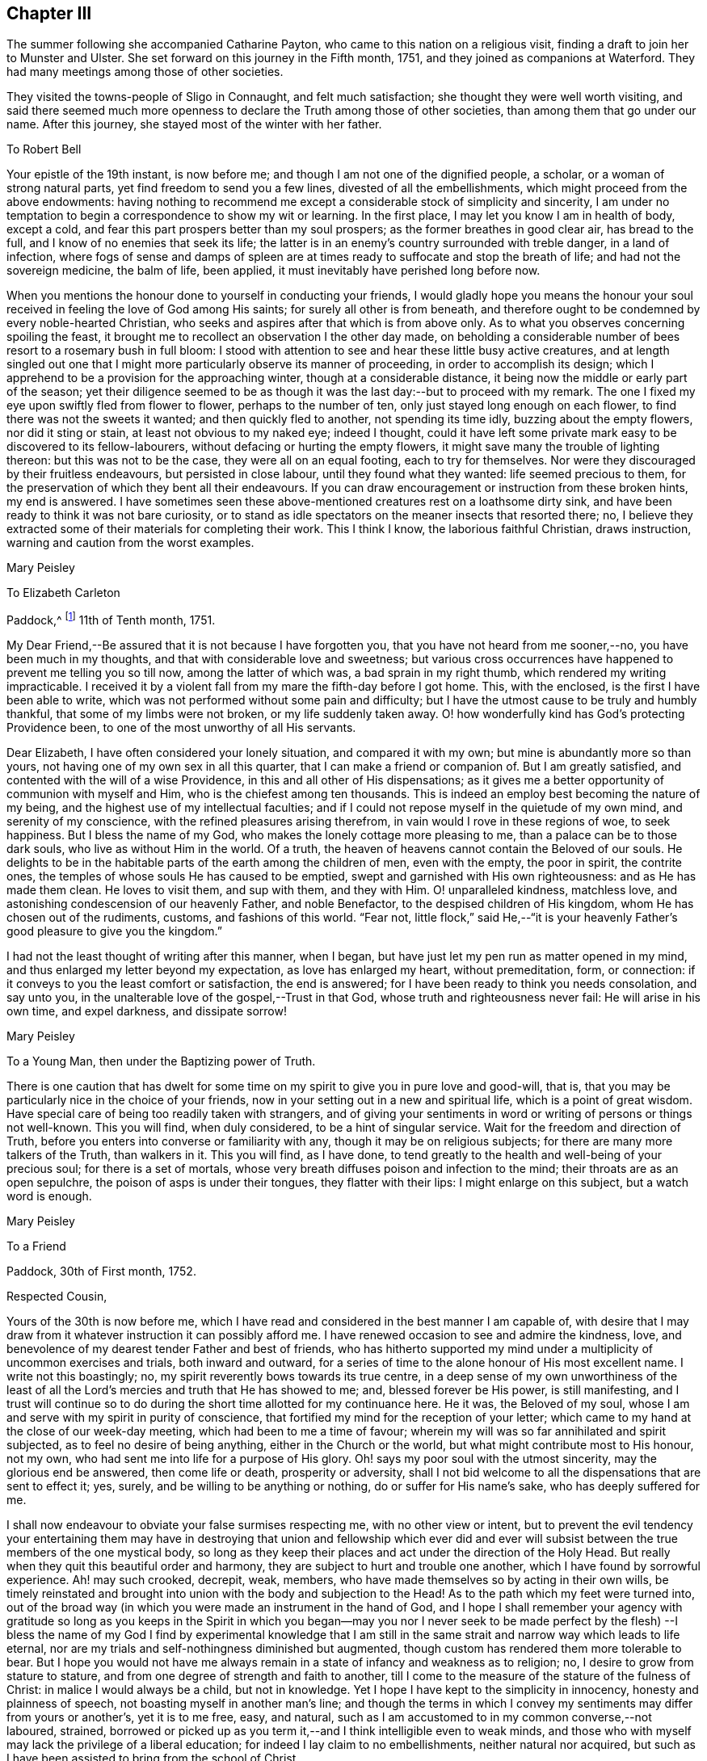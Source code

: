 == Chapter III

The summer following she accompanied Catharine Payton,
who came to this nation on a religious visit,
finding a draft to join her to Munster and Ulster.
She set forward on this journey in the Fifth month, 1751,
and they joined as companions at Waterford.
They had many meetings among those of other societies.

They visited the towns-people of Sligo in Connaught, and felt much satisfaction;
she thought they were well worth visiting,
and said there seemed much more openness to declare the
Truth among those of other societies,
than among them that go under our name.
After this journey, she stayed most of the winter with her father.

[.embedded-content-document.letter]
--

[.letter-heading]
To Robert Bell

Your epistle of the 19th instant, is now before me;
and though I am not one of the dignified people, a scholar,
or a woman of strong natural parts, yet find freedom to send you a few lines,
divested of all the embellishments, which might proceed from the above endowments:
having nothing to recommend me except a considerable stock of simplicity and sincerity,
I am under no temptation to begin a correspondence to show my wit or learning.
In the first place, I may let you know I am in health of body, except a cold,
and fear this part prospers better than my soul prospers;
as the former breathes in good clear air, has bread to the full,
and I know of no enemies that seek its life;
the latter is in an enemy`'s country surrounded with treble danger,
in a land of infection,
where fogs of sense and damps of spleen are at times
ready to suffocate and stop the breath of life;
and had not the sovereign medicine, the balm of life, been applied,
it must inevitably have perished long before now.

When you mentions the honour done to yourself in conducting your friends,
I would gladly hope you means the honour your soul
received in feeling the love of God among His saints;
for surely all other is from beneath,
and therefore ought to be condemned by every noble-hearted Christian,
who seeks and aspires after that which is from above only.
As to what you observes concerning spoiling the feast,
it brought me to recollect an observation I the other day made,
on beholding a considerable number of bees resort to a rosemary bush in full bloom:
I stood with attention to see and hear these little busy active creatures,
and at length singled out one that I might more
particularly observe its manner of proceeding,
in order to accomplish its design;
which I apprehend to be a provision for the approaching winter,
though at a considerable distance, it being now the middle or early part of the season;
yet their diligence seemed to be as though it
was the last day:--but to proceed with my remark.
The one I fixed my eye upon swiftly fled from flower to flower,
perhaps to the number of ten, only just stayed long enough on each flower,
to find there was not the sweets it wanted; and then quickly fled to another,
not spending its time idly, buzzing about the empty flowers, nor did it sting or stain,
at least not obvious to my naked eye; indeed I thought,
could it have left some private mark easy to be discovered to its fellow-labourers,
without defacing or hurting the empty flowers,
it might save many the trouble of lighting thereon: but this was not to be the case,
they were all on an equal footing, each to try for themselves.
Nor were they discouraged by their fruitless endeavours, but persisted in close labour,
until they found what they wanted: life seemed precious to them,
for the preservation of which they bent all their endeavours.
If you can draw encouragement or instruction from these broken hints, my end is answered.
I have sometimes seen these above-mentioned creatures rest on a loathsome dirty sink,
and have been ready to think it was not bare curiosity,
or to stand as idle spectators on the meaner insects that resorted there; no,
I believe they extracted some of their materials for completing their work.
This I think I know, the laborious faithful Christian, draws instruction,
warning and caution from the worst examples.

[.signed-section-signature]
Mary Peisley

--

[.embedded-content-document.letter]
--

[.letter-heading]
To Elizabeth Carleton

[.signed-section-context-open]
Paddock,^
footnote:[Paddock was a farm in the occupation of Mary Peisley`'s father;
it was situated near Mountrath.]
11th of Tenth month, 1751.

My Dear Friend,--Be assured that it is not because I have forgotten you,
that you have not heard from me sooner,--no, you have been much in my thoughts,
and that with considerable love and sweetness;
but various cross occurrences have happened to prevent me telling you so till now,
among the latter of which was, a bad sprain in my right thumb,
which rendered my writing impracticable.
I received it by a violent fall from my mare the fifth-day before I got home.
This, with the enclosed, is the first I have been able to write,
which was not performed without some pain and difficulty;
but I have the utmost cause to be truly and humbly thankful,
that some of my limbs were not broken, or my life suddenly taken away.
O! how wonderfully kind has God`'s protecting Providence been,
to one of the most unworthy of all His servants.

Dear Elizabeth, I have often considered your lonely situation,
and compared it with my own; but mine is abundantly more so than yours,
not having one of my own sex in all this quarter,
that I can make a friend or companion of.
But I am greatly satisfied, and contented with the will of a wise Providence,
in this and all other of His dispensations;
as it gives me a better opportunity of communion with myself and Him,
who is the chiefest among ten thousands.
This is indeed an employ best becoming the nature of my being,
and the highest use of my intellectual faculties;
and if I could not repose myself in the quietude of my own mind,
and serenity of my conscience, with the refined pleasures arising therefrom,
in vain would I rove in these regions of woe, to seek happiness.
But I bless the name of my God, who makes the lonely cottage more pleasing to me,
than a palace can be to those dark souls, who live as without Him in the world.
Of a truth, the heaven of heavens cannot contain the Beloved of our souls.
He delights to be in the habitable parts of the earth among the children of men,
even with the empty, the poor in spirit, the contrite ones,
the temples of whose souls He has caused to be emptied,
swept and garnished with His own righteousness: and as He has made them clean.
He loves to visit them, and sup with them, and they with Him.
O! unparalleled kindness, matchless love,
and astonishing condescension of our heavenly Father, and noble Benefactor,
to the despised children of His kingdom, whom He has chosen out of the rudiments,
customs, and fashions of this world.
"`Fear not,
little flock,`" said He,--"`it is your heavenly
Father`'s good pleasure to give you the kingdom.`"

I had not the least thought of writing after this manner, when I began,
but have just let my pen run as matter opened in my mind,
and thus enlarged my letter beyond my expectation, as love has enlarged my heart,
without premeditation, form, or connection:
if it conveys to you the least comfort or satisfaction, the end is answered;
for I have been ready to think you needs consolation, and say unto you,
in the unalterable love of the gospel,--Trust in that God,
whose truth and righteousness never fail: He will arise in his own time,
and expel darkness, and dissipate sorrow!

[.signed-section-signature]
Mary Peisley

--

[.embedded-content-document.letter]
--

[.letter-heading]
To a Young Man, then under the Baptizing power of Truth.

There is one caution that has dwelt for some time on my
spirit to give you in pure love and good-will,
that is, that you may be particularly nice in the choice of your friends,
now in your setting out in a new and spiritual life, which is a point of great wisdom.
Have special care of being too readily taken with strangers,
and of giving your sentiments in word or writing of persons or things not well-known.
This you will find, when duly considered, to be a hint of singular service.
Wait for the freedom and direction of Truth,
before you enters into converse or familiarity with any,
though it may be on religious subjects; for there are many more talkers of the Truth,
than walkers in it.
This you will find, as I have done,
to tend greatly to the health and well-being of your precious soul;
for there is a set of mortals,
whose very breath diffuses poison and infection to the mind;
their throats are as an open sepulchre, the poison of asps is under their tongues,
they flatter with their lips: I might enlarge on this subject,
but a watch word is enough.

[.signed-section-signature]
Mary Peisley

--

[.embedded-content-document.letter]
--

[.letter-heading]
To a Friend

[.signed-section-context-open]
Paddock, 30th of First month, 1752.

[.salutation]
Respected Cousin,

Yours of the 30th is now before me,
which I have read and considered in the best manner I am capable of,
with desire that I may draw from it whatever instruction it can possibly afford me.
I have renewed occasion to see and admire the kindness, love,
and benevolence of my dearest tender Father and best of friends,
who has hitherto supported my mind under a multiplicity of uncommon exercises and trials,
both inward and outward,
for a series of time to the alone honour of His most excellent name.
I write not this boastingly; no, my spirit reverently bows towards its true centre,
in a deep sense of my own unworthiness of the least of all the
Lord`'s mercies and truth that He has showed to me;
and, blessed forever be His power, is still manifesting,
and I trust will continue so to do during the
short time allotted for my continuance here.
He it was, the Beloved of my soul,
whose I am and serve with my spirit in purity of conscience,
that fortified my mind for the reception of your letter;
which came to my hand at the close of our week-day meeting,
which had been to me a time of favour;
wherein my will was so far annihilated and spirit subjected,
as to feel no desire of being anything, either in the Church or the world,
but what might contribute most to His honour, not my own,
who had sent me into life for a purpose of His glory.
Oh! says my poor soul with the utmost sincerity, may the glorious end be answered,
then come life or death, prosperity or adversity,
shall I not bid welcome to all the dispensations that are sent to effect it; yes, surely,
and be willing to be anything or nothing, do or suffer for His name`'s sake,
who has deeply suffered for me.

I shall now endeavour to obviate your false surmises respecting me,
with no other view or intent,
but to prevent the evil tendency your entertaining them may have in
destroying that union and fellowship which ever did and ever will
subsist between the true members of the one mystical body,
so long as they keep their places and act under the direction of the Holy Head.
But really when they quit this beautiful order and harmony,
they are subject to hurt and trouble one another,
which I have found by sorrowful experience.
Ah! may such crooked, decrepit, weak, members,
who have made themselves so by acting in their own wills,
be timely reinstated and brought into union with the body and subjection to the Head!
As to the path which my feet were turned into,
out of the broad way (in which you were made an instrument in the hand of God,
and I hope I shall remember your agency with gratitude so long as you keeps in the
Spirit in which you began--may you nor I never seek to be made perfect by the flesh)
--I bless the name of my God I find by experimental knowledge that I am still in
the same strait and narrow way which leads to life eternal,
nor are my trials and self-nothingness diminished but augmented,
though custom has rendered them more tolerable to bear.
But I hope you would not have me always remain in a
state of infancy and weakness as to religion;
no, I desire to grow from stature to stature,
and from one degree of strength and faith to another,
till I come to the measure of the stature of the fulness of Christ:
in malice I would always be a child, but not in knowledge.
Yet I hope I have kept to the simplicity in innocency, honesty and plainness of speech,
not boasting myself in another man`'s line;
and though the terms in which I convey my sentiments may differ from yours or another`'s,
yet it is to me free, easy, and natural,
such as I am accustomed to in my common converse,--not laboured, strained,
borrowed or picked up as you term it,--and I think intelligible even to weak minds,
and those who with myself may lack the privilege of a liberal education;
for indeed I lay claim to no embellishments, neither natural nor acquired,
but such as I have been assisted to bring from the school of Christ.

True it is I have been careful in the discharge of my ministerial function,
to convey the Word as much as possible free from the workings of my own spirit,
or mixture of the creature,
seeing clearly that in these things Satan would
transform himself as into an angel of light:
setting sound for substance, and passion for power.
And as I dare not add to the Word of prophesy,
neither do I think it right to diminish anything from the
beauty of the gift I have received by disagreeable tones,
unbecoming gestures, unprofitable tautology or vain repetitions;
yet have fervent charity for them who through unwatchfulness fall into these errors,
well knowing how hard it is to steer clear of them;
and in beholding the weight and the importance of the work (in
the light of Truth) and the many mistakes we are subject to,
have oft cried out in the secret of my soul, O Lord! who is sufficient for these things;
surely only such as you makes so by your own Divine wisdom!
But I bless the name of my God,
who has condescended to rectify my spiritual senses in such a manner as to
fit me to relish the true spring of ministry through his meanest instruments,
with all the tinctures it may carry with it of
the pipe or casket through which it is conveyed.
The patriarchs and prophets all spoke with profound judgment, sense and connection,
and several of them were noted for their elegancy of speech,
as were many of our worthy ancestors,
insomuch that they came under the censure of being Jesuits,
men noted for their subtlety and learning; and.
Christ our Lord, chief Speaker in his Church, and holy pattern to his people,
was observable for his wisdom and excellency of speech,
so that it might well be said of him,
sure "`never man spoke like him`" (of Divine and heavenly truths),
insomuch that it drew this remark from the unbelievers,
"`from where has this man this wisdom and learning?`"
They were such as were strangers to that Source from which he derived his wisdom,
that thus presumptuously questioned the eternal Son of God!
And shall any now in like manner dispute the unsearchable wisdom of
God in the distribution of his own gifts for the edifying and
building up of his Church! who gives to one the word of wisdom,
to another the word of knowledge, by the same Spirit, to a third faith, and so on,
as the learned apostle has elegantly described.

But said he, "`I show unto you a more excellent way,`" that is charity,
without which he beheld himself, though endowed with all other gifts,
but "`as sounding brass and a tinkling cymbal,`"--and
indeed he gives a beautiful description of it,
well worthy the observation of you and me: "`it thinks no evil,`" said he,
and I believe it is because it would do none.
I could write more on this subject, which for brevity sake I omit.
I know not that I have given any just cause of offence to Jew or Gentile,
nor to the Church of Christ, and I thank Him who helps his children,
I can and do forgive injuries; I am not for war,
except against the three common enemies of our happiness.
Your manner of writing would have given me much trouble,
had I not seen your willingness to judge me before you
had entered into the merits of the case,
which is the most favourable construction that I can put on your hints.
For such has been my unwillingness to contend,
that I have repeatedly received the most false accusations and
bitter reflections without any answer or reply,
when I might have justified myself.

[.signed-section-signature]
Mary Peisley.

--

[.embedded-content-document.letter]
--

[.letter-heading]
To Thomas Greer.

[.signed-section-context-open]
Paddock, 28th of Second month, 1752.

[.salutation]
My Dear Friend,

As you are often the subject of my thoughts,
I make you so now of my pen,
and inform you that I read your favour of 5th of eleventh month,
which was satisfactory to me, as it always is to hear from my friends.
I observe your cordial advice, respecting which I take kindly,
and have strictly adhered to it; let them be doing,
it seems my place at present to rest still and quiet,
having committed my innocent cause to the Author of my being,
with sincere desires that He may work as will contribute most to his glory,
and the good and preservation of his heritage, let me suffer what I may.
I confess they have touched me in a tender part,
by endeavouring to asperse my character but it is not my life,
which is hid with Christ in God;
had that been in the applause of men it would now be in danger, if not lost.
But oh! how inestimable a blessing it is to have a treasure laid up in heaven,
where neither moth nor rust can corrupt nor thieves break through to steal!
May you and I labour for it with all the powers of our souls;
for I am sure we have seen it in the glorious light of Truth,
to be a pearl Worth selling all for;
and in that light and sight have we clearly discovered the emptiness,
nothingness and insufficiency of all sublunary enjoyments, to make us truly happy here,
or contribute to our well-being, hereafter,
but as they were sanctified to us and consecrated to His service that gave them.
Yes, have we not begged and requested that He would not give them, except on these terms,
seeing clearly there was a curse in these very blessings,
except his blessing fetched it out.
Well, my dear friend,
do we still retain that rectified sense of things which Truth has given us,
or is not the god of this world endeavouring to blind the eye of our minds,
so that we cannot make a right estimate of things celestial or terrestrial?
for as the one heightens in our view or opinion,
the other consequently lessens and seems of but small value,
which verifies the truth of that memorable saying,
"`you cannot serve two masters,`" and that of John, "`if any man love the world,
or the things that are in the world, the love of the Father is not in him,`" that is,
it is not prevalent in his soul, for when it is, as I before wrote,
all things else are of little value in comparison of it.
But why write I thus to one who knows all these things as well as I do?
I think it is not merely the result of my imagination,
for I am oft so shut up that I can neither speak nor write of religious matters;
and not only so,
but I have felt my mind clothed with a little pain and
concern for your welfare and preservation,
as for my own,
and cries have been raised in my soul to the God of my life on your behalf,
that He might condescend safely to pilot you from that
dangerous rock whereon so many well-fitted vessels have split,
namely,
the inordinate pursuit of the worlds You know right well the havoc
this gilded bait has made among the lambs and sheep of Christ;
therefore let me entreat you as a sister, in love,
that you wait daily for that Power which alone can bring to silence all flesh,
and capacitate you to hear the voice of the true
Shepherd distinct from every other sound,
and if you follow it,
it will lead you out of the reach of the paw of the lion and the bear,
and deliver you from that uncircumcised philistine spirit,
which bears rule in the hearts of the children of disobedience.
It is by hearing and obeying, our souls must live to God.
I would not multiply lines on this subject, a word is enough for the wise.

May God Almighty keep you in the unity of His spirit and fellowship of the saints,
and build you up in the most holy faith.
I have some thoughts of sending this by my highly
esteemed and much beloved friend William Brown,
or his companion Samuel Neale, if they go your way soon.
I am persuaded if you retains your spiritual senses in their proper rectitude,
you will prize the company of the former, as a father in Israel,
if it be proper to give any man on earth that appellation.
May his labours of love be blessed among you.
I must conclude being in haste, your real affectionate friend,

[.signed-section-signature]
Mary Peisley.

--

She wrote to another of her friends, thus:

[.embedded-content-document.letter]
--

[.letter-heading]
To+++_______+++

It is not forgetfulness of my near and dear friends,
that makes me slow in my answers to them,
nor yet because I have not a singular pleasure in hearing from them;
their converse by letters or otherwise, is, next to the Divine good in myself,
the greatest satisfaction in this life; but you know, that even all of this kind,
must be through Him, who is the Source of all good, and can command the clouds,
that they shall or shall not rain.
He can stop both the upper and the nether springs, and cause a famine in the land,
and who shall say, what do you?
It is the Lord that works in and for His people,
and who shall let or hinder him from doing it His own way,
and after the manner that He sees best?
He is about to try His people every way, even as He did Israel of old, by famine,
captivity, and sore distresses, because of the hardness of their hearts,
and stiffness of their necks, in refusing to return to Him,
who had done such great things for them and their fathers.
This is the case, my friend, of people in this day, who are gone into captivity,
and refuse to return at the command of the Lord; who has long waited, and loudly called,
immediately and instrumentally, to them to return.
And for this reason, a little remnant, who like David,
prefer Jerusalem above the chiefest joy, have hung their harps as upon the willows,
and dare not sing the songs of Zion, neither can they in a strange land,
for such as desire it from them, who are of the number of those that spoil them,
and yet require of them a song, or mirth.
May all do as Daniel did, in their private chambers, set their faces towards Jerusalem,
oftener than the morning; and not be afraid to suffer for the law of their God.

It has been my lot, since my return from England,
to be much shut up as to word and doctrine,
and to sit in great emptiness and poverty of spirit,
among a people big with expectation of words,
and who have too much departed from the light and life of the pure Word in themselves.
And of late, since this expectation has been disappointed, and their hopes frustrated,
the Lord has often made use of me in his hand, as a sharp threshing instrument,
and put such words in my mouth for them, as they could hardly bear;
so that on all sides, the poor creature is greatly despised and rejected,
by the high and lofty professors and pharisaical righteous,
who can speak their own words, and work their own works;
and indeed I am well content so to be, and expect no better treatment,
than our blessed Lord and his disciples have met with in all ages:
we are not greater than our Master, if they persecute him they will also persecute us.
I only wish we may be found building on the same foundation,
and then the gates of hell will not prevail against us.

[.signed-section-signature]
Mary Peisley

--

[.embedded-content-document.letter]
--

[.letter-heading]
To R. Shackleton^
footnote:[The compiler of the
[.book-title]#Memoirs and Letters of Richard and Elizabeth Shackleton#
remarks;--'`About this time a little band,
young in years, but increasing in the experience of those things which belong to peace,
became closely united.
Among these, Mary Peisley, Samuel Neale, Elizabeth Pike,
Richard Shackleton and his wife, and Elizabeth Carleton, often met,
and were a strength and encouragement to each other.
Their union is expressed thus, in a letter from Richard Shackleton to Samuel Neale;
My cry was today, dear friend!
For us who are young,
who are known by one another to have good desires begotten in us for the blessed cause,
that we might be preserved, and plentifully filled with Divine wisdom,
of which I saw a great necessity,--that the Lord would take us, being children,
and teach us himself; and that we might be drawn into near unity with one another.`'
'`Samuel Neale, who had been forgiven much, loved much;
and having been obedient to the heavenly vision, became a vessel of honour,
replenished with good, and pouring it forth for the refreshment of others.
He was one, who, remembering the trials which attend youth, compassionated them;
and in advanced life, his winning affability towards young persons,
his fatherly love and care, his heart and house open to receive them,
made a deep impression on their minds, from which many received lasting advantage.`']

[.signed-section-context-open]
Paddock, 28th of Eleventh month, 1752.

[.salutation]
Dear Friend,

I have often a secret pleasure in
spiritual converse with you and others of my friends,
when my hands are employed about my lawful business;
in this I believe I have the advantage of you, your occupation, though honourable,
being such as while you are engaged in it, must, I suppose,
employ your thoughts as well as hands:
may your heart often be secretly inclined to withdraw
yourself from it and all other engagements,
to seek that which will stand by us, if we make choice of it, when all things here,
as to us, will be at an end.

Though I saw you lately on a solemn, I will not say sorrowful, occasion,
because I think the nearest friends of the deceased could hardly
regret her being taken from pain and trouble to her everlasting rest,
I had no opportunity of more than just speaking to you;
yet I thought you looked like a child that had lost a mother,
or a young soldier who had had his leading officer taken away,
and he left to consider how he should make the next step to preferment.
You writes of expecting to be nursed at Kilconner,
I think it seems high time for you to be weaned,
and come up to more manly stature than that of a sucking child.
Remember, dear friend, that many of our elders are taken away,
and some others by the course of nature cannot be expected to continue with us long,
so that the affairs of the church are consequently
likely to fall into the hands of a younger generation;
the consideration of which often deeply bows my spirit in humility and fear,
and causes frequently that cry to be in my soul,
when my Master is putting me forth in his work and service,
that was uttered by the young prince Solomon,
from a sense of the weight of his calling and his incapacity to perform it without
Divine assistance--he cries out "`Lord give me wisdom,`" or to this import:
may this be the language of our spirits while of the church militant on earth.
There seems to be a renewed visitation of Divine love in this quarter,
extended even to the outcasts of Israel and dispersed of Judah;
it looks to me at times as if the Shepherd of
Israel would leave no labour of love untried,
for the bringing home of the lost sheep.
I wish it may not add to their condemnation in the great day of account,
for having slighted such unmerited favours.
I am, through the mercy of a kind Providence, much better in health,
I hope both of mind and body.
I judge of it by the symptoms I feel, namely, a keen hunger and thirst,
and when food is administered, a good relish for it;
it being received with pleasure and thankfulness lies not undigested,
but leaves an activity and willingness to labour for more,
from a sense that the manna gathered yesterday will not serve today.
Yes, I feel a willingness in my soul either to do or suffer for His great name sake,
who has both done and suffered much for me.
I write not this boastingly; no, it must forever be excluded,
with all glorying save in the cross of Christ, and in my infirmities,
which are only mine;
I write it to the praise and honour of Him who has called me from darkness to light,
and is the repairer of breaches, and the restorer of paths to dwell in.

[.signed-section-closing]
I remain your real well-wishing friend,

[.signed-section-signature]
Mary Peisley

--

[.embedded-content-document.letter]
--

[.letter-heading]
To a person under religious impressions, whom she was made instrumental to help.

Does it not behoove me to study your preservation,
as I am unavoidably led in the wisdom of truth to do?
It was for this end that I was chosen of the Lord at this time for your friend.
I see it clearly, and feel it perfectly;
you are to tread the same dangerous steps that I had to stumble over,
with this advantage, that she who has gone the road before you,
is made willing to lend you her hand,
and to point the snares and traps that lie in the way.
And now it is in my heart to give you a short account of my own experience,
in the work of religion.
When my soul was first thereby awakened to a life of righteousness,
I saw such beauty and excellency in the Truth,
that I thought no temptation would ever prevail upon me to turn aside in the
least degree from what I knew to be my duty and interest in the Truth;
and all my passions seemed so subjected and engrossed in
admiration and contemplation of the one great and good object,
and.
His wonderful works in me and the whole creation,
that I seemed to have no life in or relish for any other employ.
Nor could I hear with pleasure any converse that did
not savour more or less of the Spirit of Truth;
and even such as did, I delighted more in the feeling sense of it in my own heart,
than the hearing of it from any mortal: and to hear any speak of it,
that were not in the life and power of it,
was the greatest pain to my spirit that it could be tried with.

All the wisdom of men seemed foolishness to me without this,
and it is really so in the sight of God and all good men.
Alas! this state lasted not long, till my trials came on quickly,
and all my fortitude was proved; nor will I, nor dare I,
ascribe my preservation to my own watchfulness, stability, prudence or wisdom: no,
it must be forever attributed to the watchful eye of the Shepherd of Israel,
who sleeps not by day nor slumbers by night.
The enemy of my happiness strove to draw me from the true light,
and to set me upon acting by imitation,
rather than from the sense and judgment of the Truth in myself;
and here self began to plead, what need is there for me to be more mortified,
in this or that particular, than others of my fellow-labourers,
who are greater ministers, and have seen farther into the liberty which Truth allows of,
they being persons of far greater abilities than I,
and some other weak persons who make scruples of small matters?
and what is there in this, that or the other trifle of dress or behaviour?
Thus did the enemy work as in a mystery, to deceive my poor proud heart,
that liked well this doctrine of his, and would have reasoned the secret,
gentle dictates of Truth out of my mind;
not considering that the enemy was leading me to
imitate the weaknesses of my fellow-mortals,
and to overlook their virtues.

Thus did he strive in another shape and form to open that eye in me,
which had been shut to all the glory of the world, in every kind and degree of it.
All this,
and much more did the implacable enemy of my peace whisper in the ear of my soul,
and caused his agents to speak to my outward ear; yes, even some of the Lord`'s servants,
who were taken by the affectionate part, would have persuaded me from the cross,
as Peter would have done his Lord, when he said,
"`far be those things from you;`" but what was His reply,--"`Get you behind me, Satan,
you savour not the things that be of God, but those that be of men.`"
Nor is there any mortal,
that rightly and truly savours the things of God any longer than they
are under the immediate influence of His own Divine grace,
and that in a greater or smaller degree as they partake of it;
let us therefore cast this part in all the disciples behind our backs,
and look to Him with a single eye, who was never overcome in battle.
He it was, who let me see that no mortal could be a perfect pattern to me, in all things;
and that He would lead me in a manner different from most others,
both as to my gift and conduct.
And though the manner in which Truth led me was often misconstrued,
and wrongfully censured, as the object of pride, singularity, temper, etc.,
my God knew it was in obedience to Him,
and in refined love and charity to my fellow-mortals, which would not nor dare not,
draw the hearts of the people from their true King, as Absalom did,
who perished for the same.
And those innocent practices in converse and behaviour,
which I saw used by others of my sex and condition, whom I preferred before myself,
were to me forbidden, though they might be to them lawful, and for what I know allowable:
especially towards the other sex, I found it my duty to act with the utmost caution;
if I found no danger on my side,
yet I saw it needful to consult the good of those with whom I conversed.

And had I not been obedient in this particular,
I am sure I should not have been preserved till this time,
to have been your friend in the Truth, as I am this day;
my own affections and the affections of others,
would long since have stolen me out of his hands,
who has an absolute right to dispose of my body and spirit, "`which are His.`"
Such was the prevalence of the general love and esteem, that I met with for a time,
which naturally drew my mind, and the prevalence of the love of God,
which powerfully attracted my soul towards Himself from all fading objects,
that between these two powers, my mind was, at times,
in that position that Absalom`'s body was,
when he hung in a dying condition in the boughs of a tree, as between heaven and earth,
scarcely knowing which power would have me:
but as there was a faithful obedience to the voice of the true Shepherd,
I found the power of Saul grow weaker, and that of David stronger.

[.signed-section-signature]
Mary Peisley

--

[.embedded-content-document.letter]
--

[.letter-heading]
To Richard Shackleton

[.signed-section-context-open]
Borris, 13th of Third month, 1753.

Though I am poor, low, distressed and afflicted,
having more need to be ministered unto than to minister to any,
yet as you have repeatedly desired to hear from me by word or writing,
I now feel a secret draught to let you know a little how it fares with me;
though the source or cause of my sorrow must forever be concealed from all mortals,
and pent within the narrow confines of this troubled breast:
save when admitted to pour out its complaints in the
bosom of my never-failing Friend and blessed Redeemer,
all other counsellors are denied me,--may He
condescend to direct my steps in righteousness,
and then all will be well.
Let it suffice to say, that I have just been in silent and solid retirement,
considering my awful calling,
and comparing my life to that of the Captain of my salvation,
who was made perfect through suffering;
and shall I dare to say my life bears some faint resemblance to His?
yes, surely, as well indeed it may, who am called to be his minister.
He was a man of sorrows and acquainted with grief: so am I,
a woman of a sorrowful spirit, that have moved my lips in prayer,
when my tongue could not set forth the anguish of my soul,
pouring it forth in broken accents, sighs and groans,--not for riches, honour,
name or fame, nor yet a mortal earthly love, or for a first-born son after the flesh;
but for divine wisdom, heavenly instruction,
and ability to bring forth fruits of righteousness to the
praise and honour of Him who has called me to glory and virtue.
Was my Lord despised and rejected of men?
So am I;--Hannah like, I have been misunderstood, even by the high priest;
but not by the great One of our profession, who knows and regards His own,
gently whispering in the ear of their souls, "`Fear not worm Jacob, I am with you,`" etc.
My Lord was betrayed: so have I been by a professed disciple.
He was left alone in extreme agonies,--none to aid Him,
or to make his complaint to, but the Father alone.
So have I.
Let me not longer dwell on this copious subject,
than I find the strength of His love to comfort my mind,
and then I might forever dwell on it, and find new wonders in it.
O! the length, the breadth and the unfathomable depth of it!

I observe your complaint of poverty, which was no incitement in me to do the same,
had it not been my state, and I thought it might not be discouraging to you,
to know that you shares the same lot with your brethren and sisters.
Do you seek great things for yourself?
seek them not; for the Lord has said, that He would bring evil upon all flesh;
but if we have that promise which was given to Baruch,
"`your life shall be given you for a prey wheresoever you go,`"
may this be our happy experience to save our spiritual lives;
this seems to be the ultimate of my wish, expectation or desire,
in this calamitous day and time we live in as to religion.
The priests, the Lord`'s ministers mourn, the virgin daughters of Zion are in bitterness,
saying with Baruch, "`the Lord has added grief to my sorrow.`"
Well, let me not dwell longer on this theme, but hope for beauty for ashes,
the oil of joy for mourning, and the garments of praise for the spirit of heaviness;
how does this holy anchor keep my troubled soul
from foundering on the quicksands of despair.

Tomorrow, if Providence permit, I am to go to Mountmellick,
where I believe my concern for America will be made public.
Oh! how complicated are my exercises;--but do not think from
what I write that I go murmuring and whining after my Captain.
Oh! says my soul, may I always count it an honour to be found worthy of His commissions;
yet, Oh! this self does not like the repeated strokes of the hammer,
which the vessels of beaten gold in the Lord`'s house must undergo!
Where will my pen carry me?
shall I a worm presume to think myself one of these?
yes, surely, I have passed seven times through the furnace of affliction.
I wish there may at last anything remain that is of the pure solid weighty gold!
But let me say before I conclude, that there is a secret faith lies hidden in my heart,
that when this bloody baptism is over, my God will cause me to go on my way rejoicing,
I know I must, as my Master did, descend before I ascend.
Do not forget me when you are in your best clothing;--my dear love is to yourself,
wife and mother; in which I remain your assured friend,

[.signed-section-signature]
Mary Peisley

--

The religious concern just mentioned, which had at times, for years rested on her mind,
to pay a religious visit to the churches in America,
continued to impress her with additional weight; the baptisms she passed through,
to fit her for this work, she thus further describes:--

[.embedded-content-document.letter]
--

"`The Lord was pleased to bring me exceedingly low, both in mind and body,
the latter so much so, that my life was despaired of by myself and others;
and such was my exercise of mind and pain of body, that life seemed a burden, yes,
I was ready often to wish my body dissolved, that I might be with Christ.
Yet when death looked me in the face,
unaccompanied by that which alone can render it supportable to human nature, namely,
an incontestable evidence of eternal rest to my immortal spirit,
it appeared to me a gloomy prospect, and the cause of its being so I believe was,
that my time was not yet come.
For I knew not that I had willfully offended the Divine Being,
that should cause him to withdraw His life-giving presence,
and allow my mind to be clothed with a thick cloud of darkness.
During this time of trial and deep exercise of body and mind,
the Lord my God was pleased to extend His mighty Arm of power,
and reduce my spirit to a calm,
so as to make His holy voice intelligible to my weary distressed soul,
and to inform me that He would raise me from that low and dark state, and cause me,
in his love, to visit the churches in America the next year.
And although this seemed to clash with my temporal interest,
as well as natural inclination, there was at the same time when I heard the call,
an entire resignation wrought in my mind, so that I could say indeed and in truth,
"`Your will be done in all things,`" which was to me a
confirmation that the thing was of the Lord,
verifying that saying of David, when addressing the Almighty, "`In the day of your power,
your people shall be willing;`" and such was the prevalence of it,
that it removed those things which had been like mountains in my way,
and caused them to be cast into the sea of annihilation.
This journey had been before me, by distant views,
from a short time after my receiving a gift in the ministry.
There were many difficulties seemingly insurmountable in my way,
which the Lord in his own time was pleased to remove; so that I may say of a truth,
I was brought through the furnace of affliction to perform this journey.`"

--

She corresponded with her friend Catharine Payton,
who felt a like concern to visit the churches in America,
and great was the sympathy they had with each other.
Mary Peisley left home the 22nd of the third month, 1753,
attended the quarterly meeting at Edenderry, and went from there to Dublin,
where she met with considerable trials by opposing spirits,
of which she says she had a previous sight, and thus writes:

[.embedded-content-document.letter]
--

"`I felt the power of darkness at work, so as grievously to oppress my spirit;
but by degrees it was cast down, and the pure light prevailed.
The design of the enemy was, to prevent my intended journey by raising contention; which,
blessed be the name of God, he was not able to do.
I left Dublin in the fifth month, in love and unity with my friends,
and good desires for my enemies, if any such I had; and landing at Liverpool,
got safe to London.
After attending the yearly meeting at London,
I went to the yearly meetings of Colchester, Bury, Woodbridge and Norwich;
all which were attended with a good degree of the life and power of Truth,
and an honest labour for the good of the people.`"

--

[.embedded-content-document.letter]
--

[.letter-heading]
To James Pim

[.signed-section-context-open]
London, 24th of Seventh month, 1753.

[.salutation]
Dear Cousin,

Yours of the 22nd ult., I received at Norwich,
which was satisfactory to me, and the contents observed;
being what is necessary for me and all that would be
Christians in reality to be found in the observance of;
and especially in these perilous days, wherein so many bad examples abound,
and many strange voices are to be heard to allure from the voice of the true Shepherd;
who says in the secret of the soul,--"`This is the way
walk in it;`"--a way of mortification and self-denial,
a way to which corrupt nature is above all others most averse, and seeks to shun.
I need not dwell on this subject, you know it better than I can inform you,
I shall therefore proceed to give you some little account of how it fares with me.
As to my health I am through Divine favour much better than heretofore,
and as to my mind I do not remember ever being more empty,
stripped and destitute than of late;
yet at times witness a little strength to perform the
duties which I believe are required of me,
and am forced to walk by faith more than by sight,
having at times scarcely light enough to see
where to set a foot in the spiritual journey,
and then if faith fails, I am obliged to stand still.
Yet in all these low times and trying seasons,
I have not hitherto been permitted once to doubt of my being in my place in coming here,
or in the little turn I have taken in this nation;
though it did not appear to me till a short time before I went,
and the impulse for it very gentle.

I found it difficult to get clear of that great city, Norwich,
or rather the inhabitants of it, both Friends and others.
I was obliged to make a visit to a large congregation of the
people called Methodists at their place of worship,
who behaved with great moderation,
and some of them discovered a Christian love and tenderness;
their speaker left the assembly to us, sat quietly by us all the time,
and bid us act according to our freedom, which led us to silence for near an hour,
a thing I believe very uncommon to them,
and indeed it was remarkable the stillness which they were brought to,
more so than many meetings of Friends that I have been in:
and in some conversation with their preacher, so called,
he assented to the truth of the necessity of silence in their places of worship.

Eighth month 2nd.--Here I dropped my pen,
in order as I thought to give you some account of our embarkation,
but am still at a loss about it;
my companion has been very poorly in health most part of the time since I left her,
and is in no way fit to go to sea, being very weak.
And was not this the case, I cannot find my spirit clear of the inhabitants of this city,
nor my way open to leave it.
I have been a good deal tossed about my stay,
considering the season of the year is passing over;
but I am now through Divine favour resigned to stay the Lord`'s time,
which I have a secret hope he will show us.
I had for a time lost sight of Charleston, but I think I have again had a review of it,
to which port there is likely to be a passage at any season of the year.
Dear cousin, I wish I may be found worthy a place in your remembrance,
when admitted to intercede for yourself and the flock and family of our God.
I am sure you are often near to my mind in the uniting love of our heavenly Father,
in which I conclude your affectionate cousin,

[.signed-section-signature]
Mary Peisley.

--

[.embedded-content-document.letter]
--

[.letter-heading]
To Elizabeth Carleton, Dublin.

[.signed-section-context-open]
London, 28th of Seventh month, 1753.

[.salutation]
Dear Betty,

Having this morning a little
leisure from the necessary cares for my journey,
retired alone to meet the beloved of my soul and to converse with Him,
in whom my spirit delights; who was pleased to appear in his ancient goodness,
as a morning without clouds with a fresh shower of celestial rain to my thirsty soul.
At this season you and many more of my near and dear friends
in my native land were sweetly brought to my remembrance,
in the soft sympathy and union of spirit,
which neither length of time nor distance of place can wear out, nor any evil power,
men or devils dissolve, as there is a keeping to Him who is the Author of it;
though there may be for a time an interruption,
which is indeed painful to the right-minded, and rejoicing to our enemy,
who seeks daily to effect this work, because he knows our strength lies in unity.
I have no answer to my last, save what I saw in a letter to my companion,
but I would not have you attempt to write to me, or any other,
without a proper opening so to do, I mean on religious subjects;
for I think I have seen more clearly of late than ever, the danger and hurt of it,
and have been made to look upon the practice as next a-kin to a false ministry,
if not worse; because it remains for review,
and may with the better connection be packed together as to form of sound words,
yet without sense or feeling of what we write,
and therefore can convey none to those who read it:
though it may sound and tinkle to the outward ear,
it is a waster of strength and a diminisher of life;
one of the ways of stealing the word, which the Lord our God is against,
and will plead with His people for.
This my dear friend has made me keep silence to those who are near and dear to my life,
and with whom I truly sympathize in the fellowship of the gospel,
and travail as in birth, with pangs of spirit unutterable,
that Christ may be perfectly formed in them, and they found complete in Him,
lacking nothing of what he would have them to be;
which experience I have found it hard to attain to, yet think I may say with David,
in reverence of spirit before Him, who works all my works in me and for me,
and who shall forever have the praise,--"`my heart is not haughty nor my eyes lofty;
I have not exercised myself in things too high for me; I am as a weaned child.`"
Weaned indeed I am, and strive to be,
from all that is near to my nature or desirable to the creaturely part,
shutting out of my thoughts those that are most pleasing to them,
save when I can remember them for good, that is,
when they are brought to my remembrance by the pure
Spirit which is without mixture and thinks no evil.
And as to the use of my natural faculties,
I think I never knew them in greater subjection than at this season;
it seems as though I was not to have the use of them, even in civil affairs,
but by Divine permission, and in such a degree as He pleases who gave them.

And as to my public appearance,
I never knew it to be in so simple a manner in my own view,
finding it my duty at times to rise and speak without a
word in my mouth but as it is immediately given;
so that there is no room for me to be exalted with gifts, nor do I desire it,
if so be I can but witness a degree of the power which first put me forth,
and caused me to stand trembling before the people; which,
blessed be the name of my God I am at times a witness of,
though in this appearance can only be acceptable to them who abide in the same:
to the worldly wise I am but a fool and my preaching foolishness,
with which I am content, and only wish to be enabled to bear the cross,
it being the way to the crown.
If you have freedom shall be glad to hear from you before we leave England,
with as full an account of Friends and affairs of Truth as time and ability will permit.

[.signed-section-closing]
Yours as usual,

[.signed-section-signature]
Mary Peisley.

--
